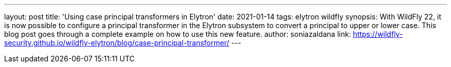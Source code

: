 ---
layout: post
title: 'Using case principal transformers in Elytron'
date: 2021-01-14
tags: elytron wildfly
synopsis: With WildFly 22, it is now possible to configure a principal transformer in the Elytron subsystem to convert a principal to upper or lower case. This blog post goes through a complete example on how to use this new feature.
author: soniazaldana
link: https://wildfly-security.github.io/wildfly-elytron/blog/case-principal-transformer/
---
